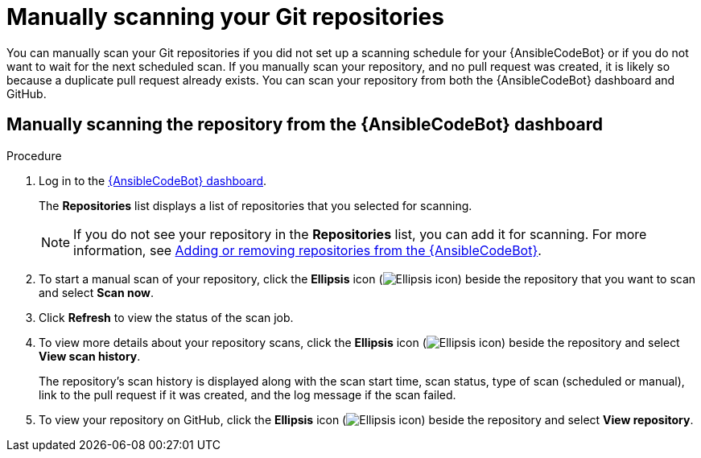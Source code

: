 :_content-type: PROCEDURE

[id="manually-scan-repo_{context}"]

= Manually scanning your Git repositories

You can manually scan your Git repositories if you did not set up a scanning schedule for your {AnsibleCodeBot} or if you do not want to wait for the next scheduled scan. If you manually scan your repository, and no pull request was created, it is likely so because a duplicate pull request already exists. You can scan your repository from both the {AnsibleCodeBot} dashboard and GitHub.

== Manually scanning the repository from the {AnsibleCodeBot}  dashboard

.Procedure
. Log in to the link:https://bot.ai.ansible.redhat.com/console[{AnsibleCodeBot} dashboard]. 
+
The *Repositories* list displays a list of repositories that you selected for scanning. 
+
NOTE: If you do not see your repository in the *Repositories* list, you can add it for scanning. For more information, see xref:add-remove-repo-from-scans_using-code-bot-for-suggestions[Adding or removing repositories from the {AnsibleCodeBot}].

. To start a manual scan of your repository, click the *Ellipsis* icon (image:ansible-code-bot-dashboard-kebab-icon.png[Ellipsis icon]) beside the repository that you want to scan and select *Scan now*.

. Click *Refresh* to view the status of the scan job.

. To view more details about your repository scans, click the *Ellipsis* icon (image:ansible-code-bot-dashboard-kebab-icon.png[Ellipsis icon]) beside the repository and select *View scan history*.
+
The repository's scan history is displayed along with the scan start time, scan status, type of scan (scheduled or manual), link to the pull request if it was created, and the log message if the scan failed. 

. To view your repository on GitHub, click the *Ellipsis* icon (image:ansible-code-bot-dashboard-kebab-icon.png[Ellipsis icon]) beside the repository and select *View repository*. 